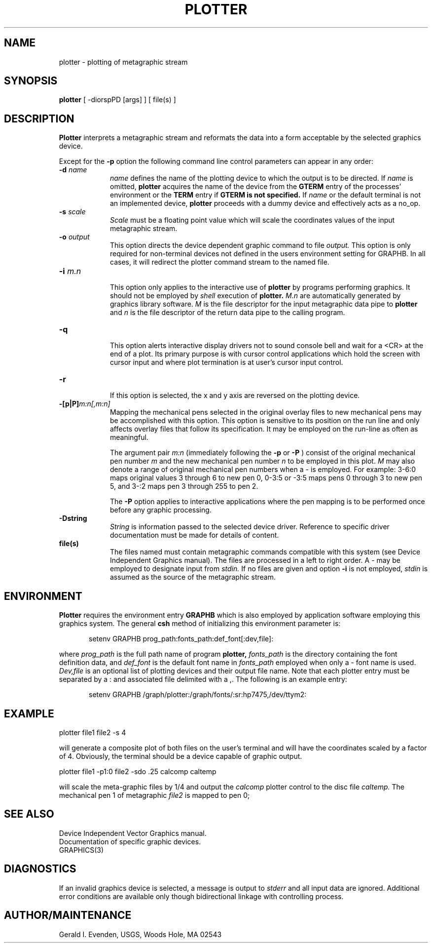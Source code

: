 .\" @(#)plotter.1 - 1.1
.nr LL 5.5i
.TH PLOTTER 1 2/20/89 "USGS/OEMG Systems"
.ad b
.hy 1
.SH NAME
plotter - plotting of metagraphic stream
.SH SYNOPSIS
.LP
.B plotter
[ -diorspPD [args] ] [ file(s) ]
.SH DESCRIPTION
.B Plotter
interprets a metagraphic stream and reformats the data
into a form acceptable by the selected graphics device.

Except for the
.B -p
option
the following command line control parameters can appear in any order:
.TP
.BI \-d " name"
.br
.I name
defines the name of the plotting device to which the output
is to be directed.
If
.I name
is omitted,
.B plotter
acquires the name of the device from the
.B GTERM
entry of the processes' environment or the
.B TERM
entry if
.B GTERM is not specified.
If
.I name
or the default terminal is not an implemented device,
.B plotter
proceeds with a dummy device and effectively acts as a no_op.
.TP
.BI \-s " scale"
.br
.I Scale
must be a floating point value which will scale the coordinates
values of the input metagraphic stream.
.TP
.BI \-o " output"
.br
This option directs the device dependent graphic command to file
.I output.
This option is only required for non-terminal devices not
defined in the users environment setting for GRAPHB.
In all cases, it will redirect the plotter command stream to
the named file.
.TP
.BI \-i " m.n"
.br
This option only applies to the interactive use of
.B plotter
by programs performing graphics.
It should not be employed by
.I shell
execution of
.B plotter.
.I M.n
are automatically generated by graphics library software.
.I M
is the file descriptor for the input metagraphic data pipe to
.B plotter
and
.I n
is the file descriptor of the return data pipe to the calling
program.
.TP
.BI \-q
.br
This option alerts interactive display drivers not to sound
console bell and wait for a <CR> at the end of a plot.
Its primary purpose is with cursor control applications which
hold the screen with cursor input and where plot termination
is at user's cursor input control.
.TP
.BI \-r
.br
If this option is selected, the x and y axis are reversed on
the plotting device.
.TP
.BI \-[p|P] "m:n[,m:n]"
.br
Mapping the mechanical pens selected in the original
overlay files to new mechanical pens may be accomplished with
this option.
This option is sensitive to its position on the run line
and only affects overlay files that follow its specification.
It may be employed on the run-line as often as meaningful.
.IP
The argument pair
.I m:n
(immediately following the
.B -p
or
.B -P
)
consist of the original mechanical pen number
.I m
and the new mechanical pen number
.I n
to be employed in this plot.
.I M
may also denote a range of original mechanical pen numbers when a -
is employed.
For example: 3-6:0 maps original values 3 through 6 to new pen 0,
0-3:5 or -3:5 maps pens 0 through 3 to new pen 5, and
3-:2 maps pen 3 through 255 to pen 2.
.IP
The
.B -P
option applies to interactive applications where the pen mapping
is to be performed once before any graphic processing.
.TP
.BI \-Dstring
.br
.I String
is information passed to the selected device driver.
Reference to specific driver documentation must be made for details
of content.
.TP
.BI file(s)
.br
The files named must contain metagraphic commands compatible
with this system (see Device Independent Graphics manual).
The files are processed in a left to right order.
A \- may be employed to designate input from
.I stdin.
If no files are given and option
.B \-i
is not employed,
.I stdin
is assumed as the source of the metagraphic stream.
.SH ENVIRONMENT
.P
.B Plotter
requires the environment entry
.B GRAPHB
which is also employed by application software employing this
graphics system.
The general
.B csh
method of initializing this environment parameter is:
.RS 4
.sp
\f(CWsetenv GRAPHB prog_path:fonts_path:def_font[:dev,file]:\fR
.sp
.RE
where
.I prog_path
is the full path name of program
.B plotter,
.I fonts_path
is the directory containing the font definition data, and
.I def_font
is the default font name in
.I fonts_path
employed when only a - font name is used.
.I Dev,file
is an optional list of plotting devices and their output file name.
Note that each plotter entry must be separated by a : and
associated file delimited with a ,.
The following is an example entry:
.RS 4
.sp
\f(CWsetenv GRAPHB /graph/plotter:/graph/fonts/:sr:hp7475,/dev/ttym2:\fR
.RE
.SH EXAMPLE
plotter file1 file2 -s 4
.sp
will generate a composite plot of both files on the user's terminal
and will have the coordinates scaled by a factor of 4.
Obviously, the terminal should be a device capable of graphic
output.
.sp
\f(CWplotter file1 -p1:0 file2 -sdo .25 calcomp caltemp\fR
.sp
will scale the meta-graphic files by 1/4 and output the 
.I calcomp
plotter control to the disc file
.I caltemp.
The mechanical pen 1 of metagraphic
.I file2
is mapped to pen 0;
.SH SEE ALSO
 Device Independent Vector Graphics manual.
 Documentation of specific graphic devices.
 GRAPHICS(3)
.SH DIAGNOSTICS
If an invalid graphics device is selected, a message is
output to
.I stderr
and all input data are ignored.
Additional error conditions are available only though
bidirectional linkage with controlling process.
.SH AUTHOR/MAINTENANCE
Gerald I. Evenden, USGS, Woods Hole, MA 02543
